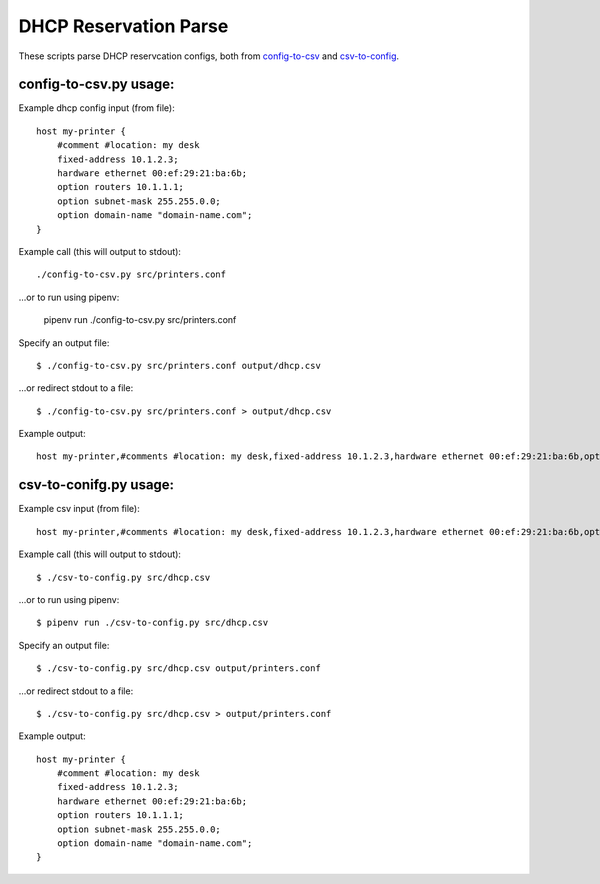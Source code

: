 DHCP Reservation Parse
==============================================
These scripts parse DHCP reservcation configs, both from `config-to-csv <https://github.com/mclaughlin/dhcp-reservation-parse/blob/master/csv-to-config.py>`_ and `csv-to-config <https://github.com/mclaughlin/dhcp-reservation-parse/blob/master/config-to-csv.py>`_.

config-to-csv.py usage:
---------------

Example dhcp config input (from file)::

    host my-printer {
        #comment #location: my desk
        fixed-address 10.1.2.3;
        hardware ethernet 00:ef:29:21:ba:6b;
        option routers 10.1.1.1;
        option subnet-mask 255.255.0.0;
        option domain-name "domain-name.com";
    }

Example call (this will output to stdout)::

    ./config-to-csv.py src/printers.conf

...or to run using pipenv:

    pipenv run ./config-to-csv.py src/printers.conf

Specify an output file::

    $ ./config-to-csv.py src/printers.conf output/dhcp.csv

...or redirect stdout to a file::

    $ ./config-to-csv.py src/printers.conf > output/dhcp.csv

Example output::

    host my-printer,#comments #location: my desk,fixed-address 10.1.2.3,hardware ethernet 00:ef:29:21:ba:6b,option routers 10.1.1.1,option subnet-mask 255.255.0.0,option domain-name "domain-name.com"

csv-to-conifg.py usage:
---------------

Example csv input (from file)::

    host my-printer,#comments #location: my desk,fixed-address 10.1.2.3,hardware ethernet 00:ef:29:21:ba:6b,option routers 10.1.1.1,option subnet-mask 255.255.0.0,option domain-name "domain-name.com"

Example call (this will output to stdout)::

    $ ./csv-to-config.py src/dhcp.csv

...or to run using pipenv::

    $ pipenv run ./csv-to-config.py src/dhcp.csv

Specify an output file::

    $ ./csv-to-config.py src/dhcp.csv output/printers.conf

...or redirect stdout to a file::

    $ ./csv-to-config.py src/dhcp.csv > output/printers.conf

Example output::

    host my-printer {
        #comment #location: my desk
        fixed-address 10.1.2.3;
        hardware ethernet 00:ef:29:21:ba:6b;
        option routers 10.1.1.1;
        option subnet-mask 255.255.0.0;
        option domain-name "domain-name.com";
    }
